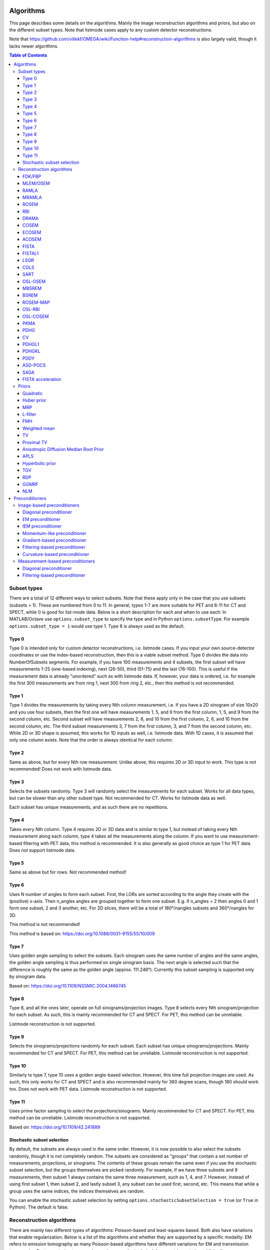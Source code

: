 Algorithms
==========

This page describes some details on the algorithms. Mainly the image reconstruction algorithms and priors, but also on the different subset types. Note that listmode cases apply to any custom detector reconstructions.

Note that https://github.com/villekf/OMEGA/wiki/Function-help#reconstruction-algorithms is also largely valid, though it lacks newer algorithms.

.. contents:: Table of Contents

Subset types
------------

There are a total of 12 different ways to select subsets. Note that these apply only in the case that you use subsets (subsets > 1). These are numbered from 0 to 11. In general, types 1-7 are more suitable for PET and 8-11 for CT and SPECT, while 0 is good for list-mode data.
Below is a short description for each and when to use each: In MATLAB/Octave use ``options.subset_type`` to specify the type and in Python ``options.subsetType``. For example ``options.subset_type = 1`` would use type 1. Type 8 is always used as the default.

Type 0
^^^^^^

Type 0 is intended only for custom detector reconstructions, i.e. listmode cases. If you input your own source-detector coordinates or use the index-based reconstruction, then this is a viable subset method. 
Type 0 divides the data into NumberOfSubsets segments. For example, if you have 100 measurements and 4 subsets, the first subset will have measurements 1-25 (one-based indexing), next (26-50), third (51-75) and the last (76-100).
This is useful if the measurement data is already "unordered" such as with listmode data. If, however, your data is ordered, i.e. for example the first 300 measurements are from ring 1, next 300 from ring 2, etc., then this method
is not recommended.

Type 1
^^^^^^

Type 1 divides the measurements by taking every Nth column measurement, i.e. if you have a 2D sinogram of size 10x20 and you use four subsets, then the first one will have measurements 1, 5, and 9 from the first column, 1, 5, and 9 from the
second column, etc. Second subset will have measurements 2, 6, and 10 from the first column, 2, 6, and 10 from the second column, etc. The third subset measurements 3, 7 from the first column, 3, and 7 from the second column, etc. 
While 2D or 3D shape is assumed, this works for 1D inputs as well, i.e. listmode data. With 1D cases, it is assumed that only one column exists. Note that the order is always identical for each column.

Type 2
^^^^^^

Same as above, but for every Nth row measurement. Unlike above, this requires 2D or 3D input to work. This type is not recommended! Does not work with listmode data.

Type 3
^^^^^^

Selects the subsets randomly. Type 3 will randomly select the measurements for each subset. Works for all data types, but can be slower than any other subset type. Not recommended for CT. Works for listmode data as well.

Each subset has unique measurements, and as such there are no repetitions.

Type 4
^^^^^^

Takes every Nth column. Type 4 requires 2D or 3D data and is similar to type 1, but instead of taking every Nth measurement along each column, type 4 takes all the measurements along the column. If you want to use measurement-based
filtering with PET data, this method is recommended. It is also generally as good choice as type 1 for PET data. Does not support listmode data.

Type 5
^^^^^^

Same as above but for rows. Not recommended method!

Type 6
^^^^^^

Uses N number of angles to form each subset. First, the LORs are sorted according to the angle they create with the (positive) x-axis. Then n_angles angles are grouped together to form one subset. E.g. if n_angles = 2 then 
angles 0 and 1 form one subset, 2 and 3 another, etc. For 2D slices, there will be a total of 180°/nangles subsets and 360°/nangles for 3D. 

This method is not recommended!

This method is based on: https://doi.org/10.1088/0031-9155/55/10/009

Type 7
^^^^^^

Uses golden angle sampling to select the subsets. Each sinogram uses the same number of angles and the same angles, the golden angle sampling is thus performed on single sinogram basis. The next angle is selected such that the 
difference is roughly the same as the golden angle (approx. 111.246°). Currently this subset sampling is supported only by sinogram data.

Based on: https://doi.org/10.1109/NSSMIC.2004.1466745

Type 8
^^^^^^

Type 8, and all the ones later, operate on full sinograms/projection images. Type 8 selects every Nth sinogram/projection for each subset. As such, this is mainly recommended for CT and SPECT. For PET, this method can be unreliable.

Listmode reconstruction is not supported.

Type 9
^^^^^^

Selects the sinograms/projections randomly for each subset. Each subset has unique sinograms/projections. Mainly recommended for CT and SPECT. For PET, this method can be unreliable. Listmode reconstruction is not supported.

Type 10
^^^^^^^

Similarly to type 7, type 10 uses a golden angle-based selection. However, this time full projection images are used. As such, this only works for CT and SPECT and is also recommended mainly for 360 degree scans, though 180 should work
too. Does not work with PET data. Listmode reconstruction is not supported.

Type 11
^^^^^^^

Uses prime factor sampling to select the projections/sinograms. Mainly recommended for CT and SPECT. For PET, this method can be unreliable. Listmode reconstruction is not supported.

Based on: https://doi.org/10.1109/42.241889

Stochastic subset selection
^^^^^^^^^^^^^^^^^^^^^^^^^^^

By default, the subsets are always used in the same order. However, it is now possible to also select the subsets randomly, though it is not completely random. The subsets are considered as "groups" that contain a set number of
measurements, projections, or sinograms. The contents of these groups remain the same even if you use the stochastic subset selection, but the groups themselves are picked randomly. For example, if we have three subsets and 9 measurements,
then subset 1 always contains the same three measurement, such as 1, 4, and 7. However, instead of using first subset 1, then subset 2, and lastly subset 3, any subset can be used first, second, etc. This means that while a group uses the same
indices, the indices themselves are random.

You can enable the stochastic subset selection by setting ``options.stochasticSubsetSelection = true`` (or ``True`` in Python). The default is false.


Reconstruction algorithms
-------------------------

There are mainly two different types of algorithms: Poisson-based and least-squares based. Both also have variations that enable regularization. Below is a list of the algorithms and whether they are supported by a specific 
modality. EM refers to emission tomography as many Poisson-based algorithms have different variations for EM and transmission tomography. For transmission tomography versions, see the technical document (soon to be published).

To enable any algorithm, set the parameter defined below (usually their abbreviation) to ``true`` in MATLAB/Octave and to ``True`` in Python. Note that only one algorithm can be enabled at a time!

| Recommended algorithms when regularization is not used (PET and SPECT): OSEM, PKMA, PDHG, PDHGKL
| Recommended algorithms with regularization (PET and SPECT): PKMA, PDHG, PDHGKL
| Recommended algorithms for listmode PET: OSEM, PKMA, PDHG
| Recommended algorithms when regularization is not used (CT): LSQR, CGLS, PDHG
| Recommended algorithms with regularization (CT): PDHG, PKMA

When in doubt, use PDHG, possibly with a measurement-based filtering preconditioner.

FDK/FBP
^^^^^^^

Full name: Feldkamp-Davis-Kress algorithm

Enable with ``options.FDK``.

Simple filtered backprojection. Scaling is currently incorrect for PET and SPECT data (CT should be fine) and as such the numerical values are not comparable to iterative methods. However, the image itself looks fine. GPU-based algorithm only. Useful for testing purposes, as
it is a very fast method. Also useful for very high-dimensional µCT data.


MLEM/OSEM
^^^^^^^^^

Full name(s): Maximum-likelihood expectation maximization/ordered subsets expectation maximization

Enable with ``options.OSEM``.

While only OSEM is selectable, MLEM is enabled if no subsets are used (=``options.subsets = 1``). This method can be used for PET, SPECT or CT data, or any other Poisson-based data. Note that CT uses its own transmission tomography based formula, while
PET and SPECT use the linear model. Useful algorithm for PET and SPECT, but not particularly recommended for CT. Use OSL_OSEM for the regularized version (see below).

| Emission tomography (ET) MLEM based on:  https://doi.org/10.1111/j.2517-6161.1977.tb01600.x
| ET OSEM: https://doi.org/10.1109/42.363108

RAMLA
^^^^^

Full name(s): Row-action maximum likelihood algorithm

Enable with ``options.RAMLA``.

Similar to OSEM, but has guaranteed convergence and is dependent on the relaxation parameter ``options.lambda`` (or ``options.lambdaN`` in Python), see RELAXATION PARAMETER in the examples. 
Slower to converge than OSEM. Can be used with or without subsets. Note that the default lambda values might not work with RAMLA. The default relaxation parameters are computed if the number of relaxation parameters doesn't equal
the number of iterations, if the variable is omitted or if it's zero. If you wish to enter your own relaxation parameters, make sure that the number of relaxation values equals the number of iterations! 
Not recommended for CT but has transmission tomography based version implemented. See BSREM for regularized version.

Internally, the relaxation parameters are computed as follows:

.. code-block:: matlab

	if options.stochasticSubsetSelection
		for i = 1 : options.Niter
			lambda(i) = 1 / (0.4/options.subsets * i + 1);
		end
	else
		for i = 1 : options.Niter
			lambda(i) = 1 / ((i - 1)/20 + 1);
		end
	end
	
For CT, the values are further divided by 10000.

ET version based on: https://doi.org/10.1109/42.538946

MRAMLA
^^^^^^

Full name(s): Modified Row-action maximum-likelihood algorithm

Enable with ``options.MRAMLA``.

Unregularized version of the MBSREM. Almost identical to `RAMLA <https://omega-doc.readthedocs.io/en/latest/algorithms.html#ramla>`_, i.e. requires lambda (see above), but supports preconditioners. EM preconditioner is also highly recommended! Has some additional steps to guarantee convergence. 
Also has a dedicated transmission tomography version. Useful for any Poisson-based data, if regularization is not used. The upper bound (see the article) can be optionally set with ``options.U``, if zero, a default value is computed.

ET version based on: https://doi.org/10.1109/TMI.2003.812251

ROSEM
^^^^^

Full name(s): Relaxed ordered subsets expectation maximization

Enable with ``options.ROSEM``.

Identical to OSEM except that it also includes relaxation (lambda, see `RAMLA <https://omega-doc.readthedocs.io/en/latest/algorithms.html#ramla>`_ above) as well. Useful for testing/comparison purposes only. See ROSEM-MAP for the regularized version.

RBI
^^^

Full name(s): Rescaled block-iterative algorithm

Enable with ``options.RBI``.

Subset-based algorithm similar to `OSEM <https://omega-doc.readthedocs.io/en/latest/algorithms.html#mlem-osem>`_. Convergence is not guaranteed. No transmission tomography version. Useful for testing/comparison purposes only. See OSL-RBI for the regularized version.

Based on: https://doi.org/10.1109/83.499919

DRAMA
^^^^^

Full name(s): Dynamic row-action maximum likelihood algorithm

Enable with ``options.DRAMA``.

Modified version of `RAMLA <https://omega-doc.readthedocs.io/en/latest/algorithms.html#ramla>`_. Requires some additional parameter tuning (see DRAMA PROPERTIES in the examples and the original article for details on the parameters), but can provide faster convergence. No transmission tomography version. 
No regularized version available.

Based on: https://doi.org/10.1088/0031-9155/48/10/312

COSEM
^^^^^

Full name(s): Complete-data ordered subsets expectation maximization

Enable with ``options.COSEM``.

Unlike `OSEM <https://omega-doc.readthedocs.io/en/latest/algorithms.html#mlem-osem>`_, has guaranteed convergence but is much slower to converge. No transmission tomography version. It is recommended to use ECOSEM or ACOSEM instead. Regularized version available with OSL-COSEM.

Based on: https://doi.org/10.1117/12.467144

ECOSEM
^^^^^^

Full name(s): Enhanced complete-data ordered subsets expectation maximization

Enable with ``options.ECOSEM``.

Uses both `OSEM <https://omega-doc.readthedocs.io/en/latest/algorithms.html#mlem-osem>`_ and `COSEM <https://omega-doc.readthedocs.io/en/latest/algorithms.html#cosem>`_ to compute a converged version. Faster than regular COSEM. ACOSEM probably provides faster convergence. No transmission tomography version. Note that the "weighting" between COSEM and OSEM is identical to that
of the original article!

Based on: https://doi.org/10.1088/0031-9155/49/11/002

ACOSEM
^^^^^^

Full name(s): Accelerated complete-data ordered subsets expectation maximization

Enable with ``options.ACOSEM``.

Accelerated version of `COSEM <https://omega-doc.readthedocs.io/en/latest/algorithms.html#cosem>`_. No transmission tomography version. Useful for non-regularized PET/SPECT reconstructions if convergence is required. Regularized version available with OSL-COSEM. Requires the acceleration parameter, see
ACOSEM PROPERTIES in the examples. The acceleration parameter is defined by ``options.h`` where 2 is the default value.

Based on: https://doi.org/10.1088/0031-9155/55/3/003

FISTA
^^^^^

Full name(s): Fast iterative shrinkage-threshold algorithm

Enable with ``options.FISTA``.

Least-squares based algorithm. Can be used for any data and with or without subsets. Supports preconditioners. Does not support regularization at the moment (except the below one). Requires the computation of the Lipschitz
constant for the system. This is computed automatically if ``options.tauCP`` is omitted or zero, but a precomputed value can be input as well in which case the precomputation is omitted (this speeds up the reconstruction).
See PDHG PROPERTIES in the examples (the ``tauCP``-values affect FISTA as well, this includes ``tauCPFilt`` if the filtering-based preconditioner is used).

Based on: https://doi.org/10.1137/080716542

FISTAL1
^^^^^^^

Full name(s): Fast iterative shrinkage-threshold algorithm with L1 regularization

Enable with ``options.FISTAL1``.

FISTA with built-in L1 regularization. Otherwise identical to FISTA. Use ``options.beta`` as the regularization parameter.

Based on: https://doi.org/10.1007/s10878-019-00453-7

LSQR
^^^^

Full name(s): Least-squares

Enable with ``options.LSQR``.

Least-squares based algorithm. Does not support subsets! Can be used for any data. Does not support regularization. Potentially useful test algorithm for CT data.

Based on: https://doi.org/10.1145/355984.355989

CGLS
^^^^

Full name(s): Conjugate gradient least-squares

Enable with ``options.CGLS``.

Least-squares based algorithm. Does not support subsets! Can be used for any data. Does not support regularization. Potentially useful test algorithm for CT data.

Based on: https://doi.org/10.6028/jres.049.044

SART
^^^^

Full name(s): Simultanous algebraic reconstruction technique

Enable with ``options.SART``.

Can be used with or without subsets. Uses same relaxation parameter as all the other algorithms using relaxation (i.e. ``options.lambda`` or ``options.lambdaN``,see `RAMLA <https://omega-doc.readthedocs.io/en/latest/algorithms.html#ramla>`_ above for some details). 
None of the examples currently include this algorithm, but you can enable it with ``options.SART = true`` in MATLAB/Octave and ``options.SART = True`` in Python. 
Supports regularization. Potentially useful test algorithm for CT data. Implementation 2 only! Use ``options.beta`` as the regularization parameter.

Based on: https://doi.org/10.1016/0161-7346(84)90008-7 and https://content.iospress.com/articles/journal-of-x-ray-science-and-technology/xst00110 and https://doi.org/10.1137/S089547980138705X

OSL-OSEM
^^^^^^^^

Full name(s): One-step-late ordered subsets expectation maximization

Enable with ``options.OSL_OSEM``.

OSL version of OSEM. Otherwise identical to OSEM but allows the use of regularization. MLEM version can be enabled by using only 1 subset. Everything that applies to OSEM/MLEM, applies here. 
Use ``options.beta`` as the regularization parameter.

OSL based on: https://doi.org/10.1109/42.52985

MBSREM
^^^^^^

Full name(s): Modified block-sequential regularized expectation maximization

Enable with ``options.MBSREM``.

Regularized version of `MRAMLA <https://omega-doc.readthedocs.io/en/latest/algorithms.html#mramla>`_. Requires relaxation parameter lambda (see `RAMLA <https://omega-doc.readthedocs.io/en/latest/algorithms.html#ramla>`_ for details), and supports preconditioners. EM preconditioner is also highly recommended! Has some additional steps to guarantee convergence. 
Also has dedicated transmission tomography version. Useful for any Poisson-based data, if regularization is used. Use ``options.beta`` as the regularization parameter.

ET version based on: https://doi.org/10.1109/TMI.2003.812251

BSREM
^^^^^

Full name(s): Block-sequential regularized expectation maximization

Enable with ``options.BSREM``.

Regularized version of `RAMLA <https://omega-doc.readthedocs.io/en/latest/algorithms.html#ramla>`_. However, unlike MBSREM, BSREM handles the regularization differently. While MBSREM computes the regularization after every subset, BSREM does it only after one full iteration (epoch). This can
sometimes be useful as less regularization steps might be used. Requires the relaxation parameter lambda. Also has a dedicated transmission tomography version. Use ``options.beta`` as the regularization parameter.

ET version based on: https://doi.org/10.1109/42.921477

ROSEM-MAP
^^^^^^^^^

Full name(s): Relaxed OSEM with maximum a posteriori

Enable with ``options.ROSEM_MAP``.

Regularized version of `ROSEM <https://omega-doc.readthedocs.io/en/latest/algorithms.html#rosem>`_. Also like BSREM, this performs regularization at full iteration (epoch) level. Requires the relaxation parameter lambda (see `RAMLA <https://omega-doc.readthedocs.io/en/latest/algorithms.html#ramla>`_ for details). Also has a dedicated transmission tomography version. 
Use ``options.beta`` as the regularization parameter.

OSL-RBI
^^^^^^^

Full name(s): One-step-late RBI

Enable with ``options.OSL_RBI``.

Regularized version of `RBI <https://omega-doc.readthedocs.io/en/latest/algorithms.html#rbi>`_. Otherwise identical. No transmission tomography version. Use ``options.beta`` as the regularization parameter.

OSL-COSEM
^^^^^^^^^

Full name(s): One-step-late COSEM

Enable with ``options.OSL_COSEM``, see further details below.

Regularized version of either `COSEM <https://omega-doc.readthedocs.io/en/latest/algorithms.html#cosem>`_ or `ACOSEM <https://omega-doc.readthedocs.io/en/latest/algorithms.html#acosem>`_. If ``options.OSL_COSEM = 1`` then OSL-ACOSEM is used. With ``options.OSL_COSEM = 2`` OSL-COSEM is used. ECOSEM is not supported. 
Functions otherwise the same as their parent algorithms, so see those for some more details. No support for transmission tomography. Use ``options.beta`` as the regularization parameter.

PKMA
^^^^

Full name(s): Preconditioned Krasnoselskii-Mann algorithm

Enable with ``options.PKMA``.

Similar to `MBSREM <https://omega-doc.readthedocs.io/en/latest/algorithms.html#mbsrem>`_. Can be used without regularization but also supports regularization. Supports also proximal priors (TV and TGV). Supports preconditioners. Transmission tomography support. Requires the relaxation parameter lambda, 
see RELAXATION PARAMETER in the examples and `RAMLA <https://omega-doc.readthedocs.io/en/latest/algorithms.html#ramla>`_ above. 
Useful for any Poisson-based data, if regularization is used. Useful also without regularization. The recommended algorithm for Poisson-based reconstructions. Unlike MBSREM, also requires the momentum parameter, see PKMA PROPERTIES in the examples.
The momentum parameter is defined in ``options.alpha_PKMA`` and if left zero or empty, it is computed automatically. You can instead input your own values, but make sure that the number of elements equals number of subsets * number of iterations!
If the values are computed automatically, these values can be adjusted with ``options.rho_PKMA`` and ``options.delta_PKMA``. The automatic formula is (``options.subsets`` is the number of subsets):

.. code-block:: matlab

	oo = 1;
	for kk = 1 : options.Niter
		for ll = 0 : options.subsets - 1
			options.alpha_PKMA(oo) = 1 + (options.rho_PKMA *((kk - 1) * options.subsets + ll)) / ((kk - 1) * options.subsets + ll + options.delta_PKMA);
			oo = oo + 1;
		end
	end


Note that for PET and SPECT data the relaxation parameter can safely begin at 1, but for CT data this is not the case. Due to this, PKMA is a bit difficult algorithm for CT data as you might need to manually adjust the relaxation parameter
until it is of the right magnitude. Too high values will cause quick divergence, while too low values will cause slow convergence. For CT, the default value of 1 is divided by 10000 (when you use the default values). This should work for
most CT applications, but it might not be optimal. To fix this, a proper normalization would be required for the backprojection (suggestions are welcome!).

ET version based on: https://doi.org/10.1109/TMI.2019.2898271

PDHG
^^^^

Full name(s): Prima-dual hybrid gradient

Enable with ``options.PDHG``.

PDHG refers to the L2 norm least-squares PDHG. Supports subsets, linear models, regularization, and preconditioners. Useful for any data. Measurement-based preconditioners are guaranteed to work unlike with PKMA or MBSREM.
By default, the primal and dual step-sizes are computed automatically, you can, however, input manual values too, see PDHG PROPERTIES in the examples. Supports also adaptive step-size computations, but it is not recommended with multi-resolution
reconstruction. Supports both proximal priors as well as regular non-linear convex ones (in the latter case it is actually the Condat-Vu algorithm).
The primal value is set with ``options.tauCP``, but is computed automatically if empty or zero. If using a filtering-based preconditioner, a specific primal value is set with ``options.tauCPFilt``, and like the previous one, is computed automatically
if zero or empty. Dual value is set with ``options.sigmaCP``, but 1 can be safely used. Update step-size is set with ``options.thetaCP``, but can also be safely set as 1. 

The primal and dual variables can also be updated adaptively by setting ``options.PDAdaptiveType`` to either 1 or 2. Note that 1 corresponds to rule B from the article and 2 to rule A. See the article for details.

| Based on: https://doi.org/10.1007/s10851-010-0251-1
| Adaptive methods based on: https://doi.org/10.1007/s10851-024-01174-1

CV
^^

Full name(s): Condat-Vu

Enable with ``options.PDHG``.

Exactly the same as above PDHG, but for convex gradient-based priors. CV is basically used whenever gradient-based regularizers are used.

| Based on: https://doi.org/10.1007/s10957-012-0245-9 and https://doi.org/10.1007/s10444-011-9254-8

PDHGL1
^^^^^^

Full name(s): Prima-dual hybrid gradient with L1 minimization

Enable with ``options.PDHGL1``.

Same as above but with L1 norm. Has exactly the same properties as the L2 norm version.

Based on: https://doi.org/10.1088/0031-9155/57/10/3065

PDHGKL
^^^^^^

Full name(s): Prima-dual hybrid gradient with Kullback-Leibler divergence

Enable with ``options.PDHGKL``.

Same as above but for Kullback-Leibler divergence. This is useful only for linear Poisson-based data, e.g. PET or SPECT. Otherwise has the same properties as the L2 norm one.

Based on: https://doi.org/10.1088/0031-9155/57/10/3065

PDDY
^^^^

Full name(s): Primal-dual Davis-Yin

Enable with ``options.PDDY``.

Variation of `PDHG <https://omega-doc.readthedocs.io/en/latest/algorithms.html#pdhg>`_ L2 norm version. Is not as strict with the requirements for primal and dual step-sizes with non-linear regularizers. Recommended only if PDHG fails with some specific prior, but that should not happen with
built-in priors. Slightly slower than PDHG but otherwise everything is identical.

Based on: https://doi.org/10.1007/s10957-022-02061-8

ASD-POCS
^^^^^^^^

Full name(s): ASD - Projection onto convex sets

Enable with ``options.ASD_POCS``.

Currently not included in any of the examples, but you can enable it with ``options.ASD_POCS = true`` (MATLAB/Octave) or ``options.ASD_POCS = True`` (Python). Adjustable parameters are ``options.POCS_NgradIter`` 
(number of iterations for the denoising phase), ``options.POCS_alpha``, ``options.POCS_rMax``, ``options.POCS_alphaRed`` and ``options.POCSepps``. Note that ``options.POCSepps`` is the epsilon value in the original article.
All values have default values, which are taken from the original article, except for epsilon value which is 1e-4. Supports subsets, but doesn't support any preconditioners. Note that, like `SART <https://omega-doc.readthedocs.io/en/latest/algorithms.html#sart>`_, this algorithm requires 
the relaxation parameters ``options.lambda`` (MATLAB/Octave) or ``options.lambdaN`` (Python), see `RAMLA <https://omega-doc.readthedocs.io/en/latest/algorithms.html#ramla>`_. You can use the default value(s) or input your own values. Implementation 2 only!

Unlike the original article, any non-proximal prior can be used here, though the functionality cannot be guaranteed!

Does not support projector type 6 at the moment.

Based on: http://dx.doi.org/10.1088/0031-9155/53/17/021

SAGA
^^^^

Full name(s): SAGA

Enable with ``options.SAGA``.

Only included in the full examples, but can be enabled with ``options.SAGA = true`` (MATLAB/Octave) or ``options.SAGA = True`` (Python). Supports gradient-based regularization. Implementation 2 only! Supports both emission and transmission tomography.

Based on: https://arxiv.org/abs/1407.0202

FISTA acceleration
^^^^^^^^^^^^^^^^^^

Not an algorithm but rather an acceleration method for algorithms. You can enable it with ``options.FISTA_acceleration = true``  (MATLAB/Octave) or ``options.FISTA_acceleration = True`` (Python). Can help with convergence speed
but can also cause artifacts in the reconstructions. Quality might be algorithm-dependent.

Based on: https://doi.org/10.1016/j.ultramic.2018.03.022

Priors
----------

Many of the priors are dependent on the neighborhood size, i.e. the number of neighboring voxels that are taken into account during regularization. This can be selected for all three dimensions (X/Y/Z) though at the moment
X and Y should be identical (transaxial dimensions). For example, ``options.Ndx = 1``, ``options.Ndy = 1``, ``options.Ndz = 0`` selects all the 8 neighboring transaxial voxels, while with ``options.Ndz = 1`` a total of 27 voxels would
be included, etc. The larger the neighborhood, the longer the computation time. If a prior is NOT affected by this, it is specifically mentioned! The regularization strength can always be adjusted with ``options.beta``.

As with algorithms, a regularizer can be selected by setting the specific regularizer to ``true`` or ``True`` (Python). Note that only some algorithms support regularizers, but this should be something the software checks beforehand.
Only one regularizer can be selected at a time!

Below is another example of the neighborhood. In the below (2D) example we have ``options.Ndx = 2`` and ``options.Ndy = 2``, with the center pixel in white and the neighborhood as blue. Note that the NLM patch region works the same way.

.. figure:: neighborhood.png
   :scale: 100 %
   :alt: Example neighborhood

   Example neighborhood with ``options.Ndx = 2`` and ``options.Ndy = 2``.

Quadratic
^^^^^^^^^

Full name(s): Quadratic prior

Enable with ``options.quad``.

Simple quadratic prior. Define the weights at QP PROPERTIES (see the examples). By default, the distance of each voxel in the neighborhood from the center voxel is used as the weight, with the sum of all weights normalized to one. Custom weights can be input to ``options.weights``.
The weight vector should be of size (Ndx*2+1) * (Ndy*2+1) * (Ndz*2+1) and the middle value inf.

Huber prior
^^^^^^^^^^^

Full name(s): Huber prior

Enable with ``options.Huber``.

Similar to quadratic prior, but can prevent large variations and thus artifacts happening by limiting the values with ``options.huber_delta``. See HP PROPERTIES in the examples. The weighting functions the same ways as quadratic prior, meaning that
you can input your own weights into ``options.weights_huber`` or leave it empty and use the default ones. By default, the distance of each voxel in the neighborhood from the center voxel is used as the weight, with the sum of all weights normalized to one.
The weight vector should be of size (Ndx*2+1) * (Ndy*2+1) * (Ndz*2+1) and the middle value inf, if custom values are input.

Based on: https://doi.org/10.1002/9780470434697

MRP
^^^

Full name(s): Median root prior

Enable with ``options.MRP``.

Median root prior. By default, the prior uses normalization. Disabling this normalization, however, can lead to improvement in image quality. You can turn the normalization off with ``options.med_no_norm = true``. Can be useful prior
with PET or SPECT data.

Based on: https://doi.org/10.1007/BF01728761

L-filter
^^^^^^^^

Full name(s): L-filter

Enable with ``options.L``.

Custom weights can be input, see L-FILTER PROPERTIES in the examples. The variable for entering the weights is ``options.a_L``. The weight vector should be of size (Ndx*2+1) * (Ndy*2+1) * (Ndz*2+1) (middle value is NOT inf).

If custom weights are not given, the ``options.oneD_weights`` determines whether the 1D (true) or 2D (false) weighting scheme is used. In 1D case, if (Ndx*2+1) * (Ndy*2+1) * (Ndz*2+1) = 3, = 9 or = 25 then the weights are exactly as 
in the literature. Otherwise the pattern follows a Laplace distribution. In the 2D case, the weights follow Laplace distribution, but are also weighted based on the distance of the neighboring voxel from the center voxel. 
For the Laplace distribution, the mean value is set to 0 and b = 1/sqrt(2). The weights are normalized such that the sum equals 1.

Note: L-filter isn't currently supported in Python!

Based on: https://doi.org/10.1109/NSSMIC.2000.950105

FMH
^^^

Full name(s): Finite impulse response median hybrid

Enable with ``options.FMH``.

Custom weights can be input into ``options.fmh_weights``, see FMH PROPERTIES in the examples. The weight vector should be of size [Ndx*2+1, 4] if Nz = 1 or Ndz = 0 or [Ndx*2+1, 13] otherwise. The weight of the center pixel should also be the middle value when the weight matrix is in vector form. 
The weights are normalized such that the sum equals 1.

If custom weights are not provided, then the ``options.fmh_center_weight`` parameter is needed. The default value is 4 as in the original article. The default weighting scheme is based on the distance from the center voxel and the weights are normalized such that their sum is 1.

Note: FMH isn't currently supported in Python!

Based on: https://doi.org/10.1109/NSSMIC.2000.950105

Weighted mean
^^^^^^^^^^^^^

Full name(s): Weighted mean

Enable with ``options.weighted``.

The mean type can be selected as the arithmetic mean (``options.mean_type = 1``), harmonic mean (``options.mean_type = 2``) or geometric mean (``options.mean_type = 3``). See WEIGHTED MEAN PROPERTIES in the example. 

Custom weights can be input to ``options.weighted_weights``. The weight vector should be of size (Ndx*2+1) * (Ndy*2+1) * (Ndz*2+1).

If custom weights are not provided, then the ``options.weighted_center_weight`` parameter is needed. The default value is 4. The default weighting scheme is based on the distance from the center voxel, and the weights are normalized such that their sum is 1.

Based on: https://doi.org/10.1109/42.61759 and https://doi.org/10.1109/TMI.2002.806415

TV
^^

Full name(s): Total variation, hyperbolic prior with anatomical weighting, total variation with anatomical weighting, weighted total variation, modified Lange prior

Enable with ``options.TV``, for other types see below.

TV is not affected by the neighborhood size!

TV is "special" since it actually contains several different variations. See TV PROPERTIES in the examples for the parameters. Note that for proximal TV, see Proximal TV. This is the gradient-based TV.

First, is the "TV type", ``options.TVtype``. Types 1 and 2 are identical if no anatomical weighting is used. Type 3 is the hyperbolic prior if no anatomical weighting is used. Type 6 is a weighted TV prior. TV type 4 is the Lange prior.

| A complete list and explanation of the TV types:
| Type 1: Regular isotropic TV if no anatomical weighting is used. Based on: https://doi.org/10.1007/s10851-017-0749-x
| Type 2: Regular isotropic TV if no anatomical weighting is used. Based on: https://doi.org/10.1109/TMI.2016
| Type 3: Hyperbolic prior if no anatomical weighting is used, use hyperbolic prior instead in such cases. Type 3 is not recommended! Based on: https://doi.org/10.1088/0031-9155/60/6/2145
| Type 4: Modified Lange prior. Does not support anatomical weighting. Based on: https://doi.org/10.1109/TMI.2019.2898271 and https://doi.org/10.1109/42.61759
| Type 5: N/A
| Type 6: Weighted TV. Does not support anatomical weighting. Based on: https://doi.org/10.1088/0031-9155/57/23/7923

Since this applies to the "gradient"-based TV, the smoothing term can be adjusted (``options.TVsmoothing``). This smoothing term should not be zero as it prevents division and square root by zero. Larger values lead to smoother images, but smaller values can
make the regularization unstable.

Anatomical weighting can be enabled with ``options.TV_use_anatomical``. The reference image can be either a mat-file or a variable. In the former case, input the name and path to ``options.TV_reference_image``, otherwise the variable.
If a mat-file is used, the reference image should be the only variable in the mat-file.

``options.T`` is the edge threshold parameter in type 1, scale parameter for side information in type 2 and weight parameter for anatomical information in type 3.

``options.C`` is the weight of the original image in type 3.

``options.SATVPhi`` is the adjustable parameter of type 4 (Lange) or the strength of the weighting in type 6.

In the future, Lange will probably become a separate prior. 

The recommended ones are types 1 or 4.

Proximal TV
^^^^^^^^^^^

Full name(s): Proximal total variation

Enable with ``options.ProxTV``.

Proximal TV is not affected by the neighborhood size.

The proximal mapping version of TV. There are no adjustable parameters, and this only works with algorithms that support proximal methods (PKMA and PDHG and its variants).

Mathematically more correct version of TV.

Anisotropic Diffusion Median Root Prior
^^^^^^^^^^^^^^^^^^^^^^^^^^^^^^^^^^^^^^^

Full name(s): Anisotropic Diffusion Median Root Prior

Enable with ``options.AD``.

In general, this prior is not recommended and is included merely for historical and experimental purposes.

It functions the same as median root prior, except that, rather than use median filtered image, it uses anisotropic diffusion filtered image.

All the adjustable parameters are from: https://arrayfire.org/docs/group__image__func__anisotropic__diffusion.htm

APLS
^^^^

Full name(s): Asymmetric parallel level sets

Enable with ``options.APLS``.

Based on: https://doi.org/10.1109/TMI.2016

Using asymmetric parallel level sets requires the use of anatomic prior. Without anatomical prior it functions as TV types 1 and 2.

Regularization parameters for all MAP-methods can be adjusted.

``options.eta`` is a scaling parameter in regularized norm (see variable η in the reference).

``options.APLSsmoothing`` is a "smoothing" parameter that also prevents zero in square root (it is summed to the square root values). Has the same function as the TVsmoothing parameter (see eq. 9 in the reference).

``options.APLS_reference_image`` is the reference image itself OR name of the file containing the anatomical reference images (image size needs to be the same as the reconstructed images). The reference images need to be the only variable in the file.

Hyperbolic prior
^^^^^^^^^^^^^^^^

Full name(s): Hyperbolic prior

Enable with ``options.hyperbolic``.

Based on: https://doi.org/10.1109/83.551699 and https://doi.org/10.1088/0031-9155/60/6/2145

Modified hyperbolic prior, previously exclusively used as TV type 3. Unlike TV type 3, doesn't support anatomic weighting.

``options.hyperbolicDelta`` can be used to adjust the edge emphasizing strength.

TGV
^^^

Full name(s): Proximal total generalized variation

Enable with ``options.TGV``.

TGV is not affected by the neighborhood size.

Based on: https://doi.org/10.1137/090769521

Recommended only for methods that support proximal mappings (PDHG and its variants, PKMA).

``options.alpha0TGV`` is the first weighting value for the TGV (see parameter α1 in the reference).

``options.alpha1TGV`` is the second weighting value for the TGV (see parameter α0 in the reference). Weight for the symmetrized derivative.

RDP
^^^

Full name(s): Relative difference prior

Enable with ``options.RDP``.

Based on: https://doi.org/10.1109/TNS.2002.998681

RDP can be a bit confusing prior as there are 2/3 different ways it is computed. First of all, implementation 2 is highly recommended for RDP in MATLAB/Octave (Python only supports implementation 2). Second, with implementation 2
it is recommended to use the OpenCL or CUDA versions and not the CPU version.

RDP with implementation 2 (OpenCL + CUDA) has two different methods. The default is similar to the original RDP, i.e. only the voxels next to the current voxel are taken into account (voxels that share a side with the current voxel). 
This means that ``options.Ndx/y/z`` are not used with the default method. 
Second method is enabled by setting ``options.RDPIncludeCorners = true`` (``options.RDPIncludeCorners = True`` for Python). This changes the functionality of the RDP significantly. First of all, the neighborhood size affects RDP
as well, i.e. the parameters ``options.Ndx/y/z``. This second version thus uses square/rectangular/cubic neighborhoods. Second, the same weights are used as with quadratic prior, i.e. distance-based weights. You can input your own weights into ``options.weights`` or use the distance-based weights (the distance from the current voxel to
the neighborhood voxel) which is the default option. The default version (i.e. when ``options.RDPIncludeCorners = false``) does not use any weighting. Lastly, this second version supports a "reference image" weighting, based on: https://dx.doi.org/10.1109/TMI.2019.2913889. 
To enable you need to additionally set ``options.RDP_use_anatomical`` and provide the reference image either as mat-file in ``options.RDP_reference_image`` (MATLAB/Octave) or ``options.RDP_referenceImage`` (Python) or as a vector. 
You need to manually compute the reference image. The reference image weighting itself is computed automatically, i.e. the kappa values.

When using RDP with implementation 2 and CPU, the functionality is the same as in the first, default, method. Second method is not available.

When using other implementations, the functionality is closer to the second method. However, no reference image weighting is supported.

In all cases, the edge weight can be adjusted with ``options.RDP_gamma``.

GGMRF
^^^^^

Full name(s): Generalized Gaussian Markov random field

Enable with ``options.GGMRF``.

Based on: https://doi.org/10.1118/1.2789499

The original article includes adjustable parameters `p`, `q` and `c` which can be adjusted with ``options.GGMRF_p``, ``options.GGMRF_q``, and ``options.GGMRF_c``, respectively.

NLM
^^^

Full name(s): Non-local means, non-local total variation, non-local relative difference, non-local generalized Gaussian Markov random field, non-local Lange

Enable with ``options.NLM``.

Based on: https://doi.org/10.1137/040616024

``options.sigma`` is the filtering parameter/strength. Larger values smooth the image, while smaller ones emphasize edges/noise.

The patch region is controlled with parameters ``options.Nlx``, ``options.Nly`` and ``options.Nlz``. The similarity is investigated in this area and the area is formed just like the neighborhood.

The strength of the Gaussian weighting (standard deviation) can be adjusted with ``options.NLM_gauss``, a value of 2 should work well in most cases.

If ``options.NLM_use_anatomical = true`` then an anatomical reference image is used in the similarity search of the neighborhood. Normally the original image is used for this. `options.NLM_reference_image` is either the reference image itself OR is the name of the anatomical reference data file. The reference images need to be the only variable in the file.

NLM, by default, uses the original NLM, but it can also use other potential functions in a non-local fashion. Setting any of the below ones to true, uses the corresponding method. Note that from the options below, select only one! All
other NLM options affect the below selections as well.

If you wish to use non-local total variation, set ``options.NLTV = true``. 

NLM can also be used like MRP (and MRP-AD) where the median filtered image is replaced with NLM filtered image. This is achieved by setting ``options.NLM_MRP = true``. This is computed without normalization ((λ - MNLM)/1).

Non-local relative difference prior can se selected with ``options.NLRD = true``. Note that ``options.RDP_gamma`` affects NLRD as well, see `RDP <https://omega-doc.readthedocs.io/en/latest/algorithms.html#rdp>`_.

Non-local generalized Gaussian Markov random field prior can be selected with ``options.NLGGMRF = true``. As with RDP, the `p`, `q`, and `c` parameters affect this prior as well, see `GGMRF <https://omega-doc.readthedocs.io/en/latest/algorithms.html#ggmrf>`_.

Non-local Lange function is enabled with ``options.NLLange``. ``options.SATVPhi`` is the tuning parameter for the Lange function, see `TV <https://omega-doc.readthedocs.io/en/latest/algorithms.html#tv>`_ and specifically type 4.

All the non-local methods also support an "adaptive" non-local weighting. This is enabled with ``options.NLAdaptive`` and is based on http://dx.doi.org/10.1016/j.compmedimag.2015.02.008. Note that the filter parameter (``options.sigma``)
is the s value from the paper, while the t value is adjusted with ``options.NLAdaptiveConstant``.


Preconditioners
===============

The use of preconditioners is slightly easier in Python than in MATLAB/Octave. This is because in MATLAB/Octave you need to input the whole vector that specifies the selected preconditioners, in Python you only need to set the desired one to ``True``.

.. note::

	Most of the preconditioners are supported as-is only with built-in algorithms. However, the filtering-based measurement-based preconditioner has been implemented as a separate MATLAB/Python function. Some of the preconditioners are also
	easy to compute manually.

Image-based preconditioners
---------------------------

For image-based preconditioners, in MATLAB/Octave you need to input ``options.precondTypeImage = [false;false;false;false;false;false;false];`` and then select the appropriate preconditioners by setting its element to ``true``. See below for the elements.
In general you can select multiple preconditioners, except for diagonal, EM and IEM preconditioners, which are mutually exclusive. Image-based preconditioners, as the name implies, work in the image-space.

Only certain algorithms support image-based preconditioners. These are: MRAMLA, MBSREM, FISTA, FISTAL1, PKMA, PDHG, PDHGKL, PDHGL1, PDDY, and SAGA. If an image-based preconditioner is used with an algorithm not listed, it's not used.

Diagonal preconditioner
^^^^^^^^^^^^^^^^^^^^^^^

The diagonal preconditioner is simply the inverse of the image-based sensitivity image, i.e. ``1/(A^T1)``.

In MATLAB/Octave, ``options.precondTypeImage = [true;false;false;false;false;false;false];`` enables this preconditioner. For Python, you can simply use ``options.precondTypeImage[0] = True``. Note that this is mutually exclusive with EM and IEM preconditioners!
This means that you can only select one of these! You can also select some of the other preconditioners though.

EM preconditioner
^^^^^^^^^^^^^^^^^

Similar to above, but the previous estimate ``f`` is included as well ``f/(A^T1)``.

In MATLAB/Octave, ``options.precondTypeImage = [false;true;false;false;false;false;false];`` enables this preconditioner. For Python, you can simply use ``options.precondTypeImage[1] = True``. Note that this is mutually exclusive with diagonal and IEM preconditioners!
This means that you can only select one of these! You can also select some of the other preconditioners though.

IEM preconditioner
^^^^^^^^^^^^^^^^^^

Based on: https://doi.org/10.1109/TMI.2019.2898271

Similar to above, but a reference image is needed: ``max(f, fRef, epsilon)/(A^T1)``. epsilon is a small value to prevent too small values. You need to input the reference image beforehand to ``options.referenceImage``. 

In MATLAB/Octave, ``options.precondTypeImage = [false;false;true;false;false;false;false];`` enables this preconditioner. For Python, you can simply use ``options.precondTypeImage[2] = True``. Note that this is mutually exclusive with diagonal and EM preconditioners!
This means that you can only select one of these! You can also select some of the other preconditioners though.

Momentum-like preconditioner
^^^^^^^^^^^^^^^^^^^^^^^^^^^^

Essentially a subset-based relaxation. Based on: https://doi.org/10.1109/TMI.2022.3181813

You can input the momentum parameters with ``options.alphaPrecond`` or let OMEGA compute parameters with same logic as with PKMA by inputting ``options.rhoPrecond`` and ``options.delta1Precond``. If these values are omitted, the PKMA variables are used
instead. The "formula" for computing the default ones is the same as with `PKMA <https://omega-doc.readthedocs.io/en/latest/algorithms.html#pkma>`_, see that section for details.

In MATLAB/Octave, ``options.precondTypeImage = [false;false;false;true;false;false;false];`` enables this preconditioner. For Python, you can simply use ``options.precondTypeImage[3] = True``. 

Gradient-based preconditioner
^^^^^^^^^^^^^^^^^^^^^^^^^^^^^

Uses a weighted gradient of the current estimate as a preconditioner. Based on: https://doi.org/10.1109/TMI.2022.3181813

You need to specify the iteration in which the preconditioner is first computed with ``options.gradInitIter``. It is not recommended to use the first iteration due to the blurry estimate. Then you need to specify the last iteration
where the gradient is computed with ``options.gradLastIter``. The gradient is no longer computed after this iteration, but the last computed gradient is still used in all the remaining iterations.

You also need to specify the lower and upper bound values with ``options.gradV1`` and ``options.gradV2``. See the paper for details.

Can improve convergence if properly configured, but can be difficult and time-consuming to get working properly. Also increases the computation time due to the need to compute the gradient of the estimate.

In MATLAB/Octave, ``options.precondTypeImage = [false;false;false;false;true;false;false];`` enables this preconditioner. For Python, you can simply use ``options.precondTypeImage[4] = True``. 


Filtering-based preconditioner
^^^^^^^^^^^^^^^^^^^^^^^^^^^^^^

TBD.

In MATLAB/Octave, ``options.precondTypeImage = [false;false;false;false;false;true;false];`` enables this preconditioner. For Python, you can simply use ``options.precondTypeImage[5] = True``. 


Curvature-based preconditioner
^^^^^^^^^^^^^^^^^^^^^^^^^^^^^^

Based on: https://doi.org/10.1109/TMI.2003.812251

This is specifically based on equation (26) from the original article. Note that regularization is NOT taken into account even if selected.

In MATLAB/Octave, ``options.precondTypeImage = [false;false;false;false;false;false;true];`` enables this preconditioner. For Python, you can simply use ``options.precondTypeImage[6] = True``. 

Measurement-based preconditioners
---------------------------------

For measurement-based preconditioners, in MATLAB/Octave you need to input ``options.precondTypeMeas = [false;false];`` and then select the appropriate preconditioners by setting its element to ``true``. See below for the elements.
Measurement-based preconditioners, as the name implies, work in the measurement-space.

Only certain algorithms support measurement-based preconditioners. These are: MRAMLA, MBSREM, FISTA, FISTAL1, PKMA, PDHG, PDHGKL, PDHGL1, PDDY, and SAGA. If a measurement-based preconditioner is used with an algorithm not listed, it's not used.

Diagonal preconditioner
^^^^^^^^^^^^^^^^^^^^^^^

The diagonal preconditioner is simply the inverse of measurement-based sensitivity image, i.e. ``1/(A1)``.

In MATLAB/Octave, ``options.precondTypeMeas = [true;false];`` enables this preconditioner. For Python, you can simply use ``options.precondTypeMeas[0] = True``. 

Filtering-based preconditioner
^^^^^^^^^^^^^^^^^^^^^^^^^^^^^^

TBD.

In MATLAB/Octave, ``options.precondTypeMeas = [false;true];`` enables this preconditioner. For Python, you can simply use ``options.precondTypeMeas[1] = True``. 